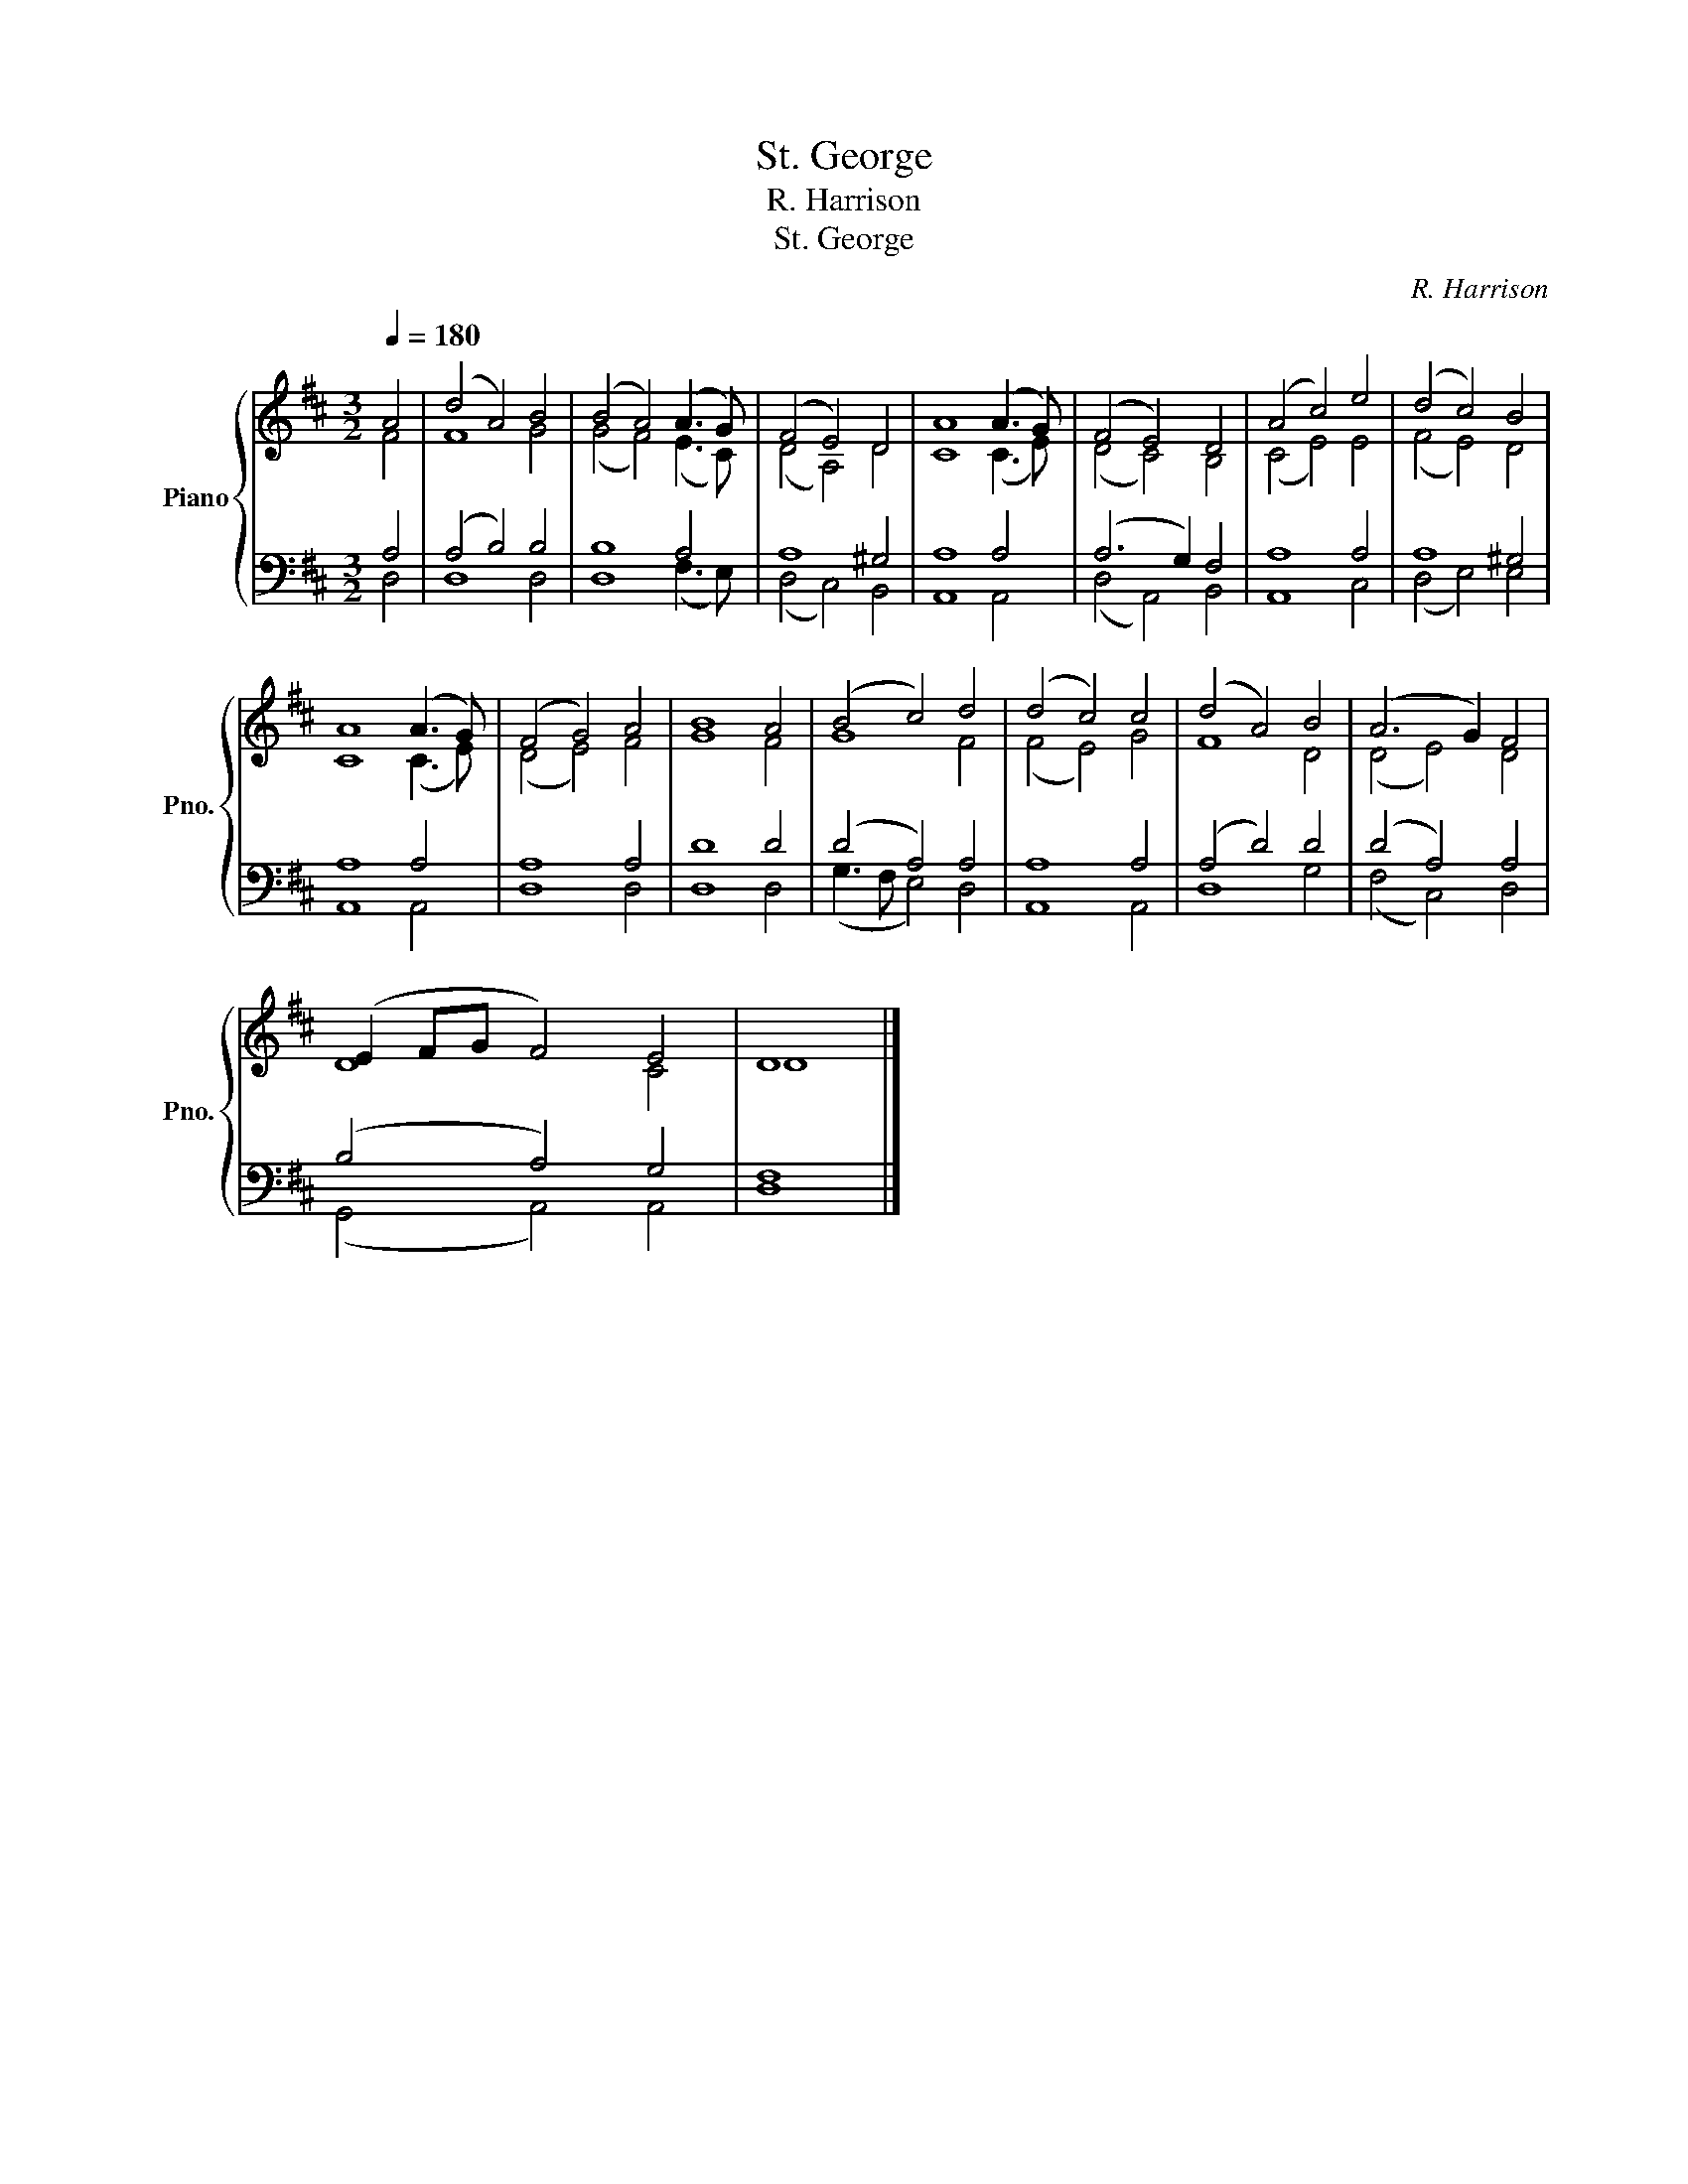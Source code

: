 X:1
T:St. George
T:R. Harrison
T:St. George
C:R. Harrison
%%score { ( 1 2 ) | ( 3 4 ) }
L:1/8
Q:1/4=180
M:3/2
K:D
V:1 treble nm="Piano" snm="Pno."
V:2 treble 
V:3 bass 
V:4 bass 
V:1
 A4 | (d4 A4) B4 | (B4 A4) (A3 G) | (F4 E4) D4 | A8 (A3 G) | (F4 E4) D4 | (A4 c4) e4 | (d4 c4) B4 | %8
 A8 (A3 G) | (F4 G4) A4 | B8 A4 | (B4 c4) d4 | (d4 c4) c4 | (d4 A4) B4 | (A6 G2) F4 | %15
 (E2 FG F4) E4 | D8 |] %17
V:2
 F4 | F8 G4 | (G4 F4) (E3 C) | (D4 A,4) D4 | C8 (C3 E) | (D4 C4) B,4 | (C4 E4) E4 | (F4 E4) D4 | %8
 C8 (C3 E) | (D4 E4) F4 | G8 F4 | G8 F4 | (F4 E4) G4 | F8 D4 | (D4 E4) D4 | D8 C4 | D8 |] %17
V:3
 A,4 | (A,4 B,4) B,4 | B,8 A,4 | A,8 ^G,4 | A,8 A,4 | (A,6 G,2) F,4 | A,8 A,4 | A,8 ^G,4 | %8
 A,8 A,4 | A,8 A,4 | D8 D4 | (D4 A,4) A,4 | A,8 A,4 | (A,4 D4) D4 | (D4 A,4) A,4 | (B,4 A,4) G,4 | %16
 F,8 |] %17
V:4
 D,4 | D,8 D,4 | D,8 (F,3 E,) | (D,4 C,4) B,,4 | A,,8 A,,4 | (D,4 A,,4) B,,4 | A,,8 C,4 | %7
 (D,4 E,4) E,4 | A,,8 A,,4 | D,8 D,4 | D,8 D,4 | (G,3 F, E,4) D,4 | A,,8 A,,4 | D,8 G,4 | %14
 (F,4 C,4) D,4 | (G,,4 A,,4) A,,4 | D,8 |] %17

